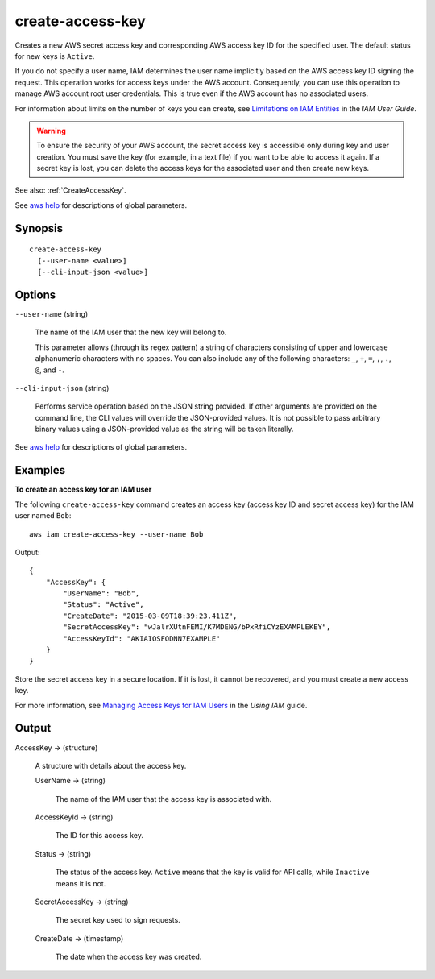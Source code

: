 .. _create-access-key:

create-access-key
=================

Creates a new AWS secret access key and corresponding AWS access key ID for the
specified user. The default status for new keys is ``Active``.

If you do not specify a user name, IAM determines the user name implicitly based
on the AWS access key ID signing the request. This operation works for access
keys under the AWS account. Consequently, you can use this operation to manage
AWS account root user credentials. This is true even if the AWS account has no
associated users.

For information about limits on the number of keys you can create, see
`Limitations on IAM Entities
<https://docs.aws.amazon.com/IAM/latest/UserGuide/LimitationsOnEntities.html>`__
in the *IAM User Guide*.

.. warning::

  To ensure the security of your AWS account, the secret access key is
  accessible only during key and user creation. You must save the key (for
  example, in a text file) if you want to be able to access it again. If a
  secret key is lost, you can delete the access keys for the associated user and
  then create new keys.

See also: :ref:`CreateAccessKey`.

See `aws help <https://docs.aws.amazon.com/cli/latest/reference/index.html>`_
for descriptions of global parameters.

Synopsis
--------

::

  create-access-key
    [--user-name <value>]
    [--cli-input-json <value>]

Options
-------

``--user-name`` (string)

  The name of the IAM user that the new key will belong to.

  This parameter allows (through its regex pattern) a string of characters
  consisting of upper and lowercase alphanumeric characters with no spaces. You
  can also include any of the following characters: ``_``, ``+``, ``=``, ``,``,
  ``.``, ``@``, and ``-``.

``--cli-input-json`` (string)

  Performs service operation based on the JSON string provided. If other
  arguments are provided on the command line, the CLI values will override the
  JSON-provided values. It is not possible to pass arbitrary binary values using
  a JSON-provided value as the string will be taken literally.

See `aws help <https://docs.aws.amazon.com/cli/latest/reference/index.html>`_
for descriptions of global parameters.

Examples
--------

**To create an access key for an IAM user**

The following ``create-access-key`` command creates an access key (access key ID
and secret access key) for the IAM user named ``Bob``::

  aws iam create-access-key --user-name Bob

Output::

  {
      "AccessKey": {
          "UserName": "Bob",
          "Status": "Active",
          "CreateDate": "2015-03-09T18:39:23.411Z",
          "SecretAccessKey": "wJalrXUtnFEMI/K7MDENG/bPxRfiCYzEXAMPLEKEY",
          "AccessKeyId": "AKIAIOSFODNN7EXAMPLE"
      }
  }

Store the secret access key in a secure location. If it is lost, it cannot be
recovered, and you must create a new access key.

For more information, see `Managing Access Keys for IAM Users`_ in the *Using
IAM* guide.

.. _`Managing Access Keys for IAM Users`: http://docs.aws.amazon.com/IAM/latest/UserGuide/ManagingCredentials.html

Output
------

AccessKey -> (structure)

  A structure with details about the access key.

  UserName -> (string)

    The name of the IAM user that the access key is associated with.

  AccessKeyId -> (string)

    The ID for this access key.

  Status -> (string)

    The status of the access key. ``Active`` means that the key is valid for API
    calls, while ``Inactive`` means it is not.

  SecretAccessKey -> (string)

    The secret key used to sign requests.

  CreateDate -> (timestamp)

    The date when the access key was created.

